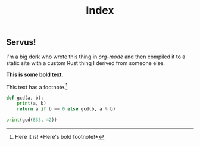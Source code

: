 #+TITLE: Index

** Servus!

I'm a big dork who wrote this thing in /org-mode/ and then compiled it to a static site with a custom Rust thing I derived from someone else.

*This is some bold text.*

This text has a footnote.[fn::Here it is! *Here's bold footnote!*]

#+begin_src python :results output
def gcd(a, b):
	print(a, b)
	return a if b == 0 else gcd(b, a % b)

print(gcd(833, 42))
#+end_src
